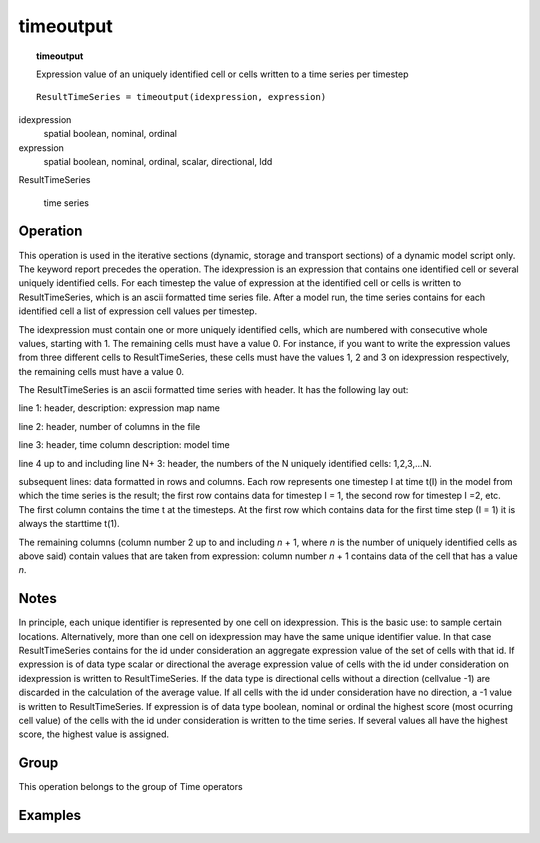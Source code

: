 

.. index::
   single: timeoutput
.. _timeoutput:

**********
timeoutput
**********
.. topic:: timeoutput

   Expression value of an uniquely identified cell or cells written to a time series per timestep

::

  ResultTimeSeries = timeoutput(idexpression, expression)

idexpression
   spatial
   boolean, nominal, ordinal

expression
   spatial
   boolean, nominal, ordinal, scalar, directional, ldd

ResultTimeSeries
   
   time series

Operation
=========


This operation is used in the iterative sections (dynamic, storage and transport sections) of
a dynamic model script only. The keyword report precedes the operation. The
idexpression is an expression that contains one identified cell or several uniquely identified cells. For each timestep the value of expression at the identified cell or cells is written to ResultTimeSeries, which is an ascii formatted time series file.  After a model run, the time series contains for each identified cell a list of expression cell values per timestep. 



The idexpression must contain one or more uniquely identified cells, which are numbered with consecutive whole values, starting with 1. The remaining cells must have a value 0. For instance, if you want to write the expression values from three different cells to ResultTimeSeries, these cells must have the values 1, 2 and 3 on idexpression respectively, the remaining cells must have a value 0.  



The ResultTimeSeries is an ascii formatted time series with header. It has the following lay out:  



line 1: header, description: expression map name  



line 2: header, number of columns in the file 




line 3: header, time column description: model time 




line 4 up to and including line N+ 3: header, the numbers of the N uniquely
identified cells: 1,2,3,...N.





subsequent lines: data formatted in rows and columns. Each row represents one timestep
I at time t(I) in the model from which the time series is the result; the first
row contains data for timestep I = 1, the second row for timestep I =2, etc. The
first column contains the time t at the timesteps. At the first row which contains data
for the first time step (I = 1) it is always the starttime t(1).

The remaining columns (column number 2 up to and including :emphasis:`n` + 1, where :emphasis:`n` is the number of uniquely identified cells as above said) contain values that are taken from expression: column number :emphasis:`n` + 1 contains data of the cell that has a value :emphasis:`n`.   

Notes
=====


In principle, each unique identifier is represented by one cell on idexpression. This is the basic use: to sample certain locations. Alternatively, more than one cell on idexpression may have the same unique identifier value. In that case ResultTimeSeries contains for the id under consideration an aggregate expression value of the set of cells with that id. If expression is of data type scalar or directional the average expression value of cells with the id under consideration on idexpression is written to ResultTimeSeries. If the data type is directional cells without a direction (cellvalue -1) are discarded in the calculation of the average value. If all cells with the id under consideration have no direction, a -1 value is written to ResultTimeSeries. If expression is of data type boolean, nominal or ordinal the highest score (most ocurring cell value) of the cells with the id under consideration is written to the time series. If several values all have the highest score, the highest value is assigned.    

Group
=====
This operation belongs to the group of  Time operators 

Examples
========
